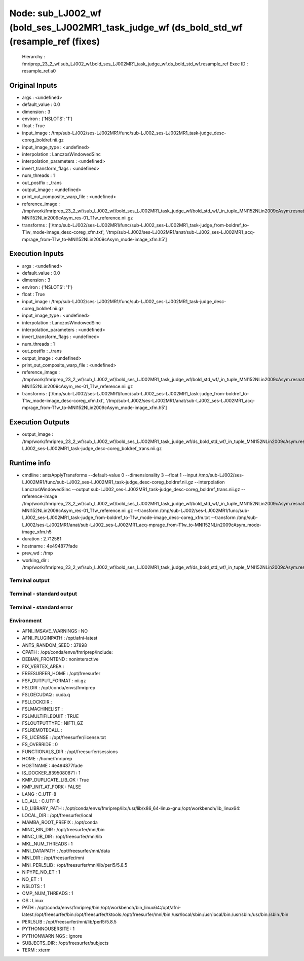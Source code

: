 Node: sub_LJ002_wf (bold_ses_LJ002MR1_task_judge_wf (ds_bold_std_wf (resample_ref (fixes)
=========================================================================================


 Hierarchy : fmriprep_23_2_wf.sub_LJ002_wf.bold_ses_LJ002MR1_task_judge_wf.ds_bold_std_wf.resample_ref
 Exec ID : resample_ref.a0


Original Inputs
---------------


* args : <undefined>
* default_value : 0.0
* dimension : 3
* environ : {'NSLOTS': '1'}
* float : True
* input_image : /tmp/sub-LJ002/ses-LJ002MR1/func/sub-LJ002_ses-LJ002MR1_task-judge_desc-coreg_boldref.nii.gz
* input_image_type : <undefined>
* interpolation : LanczosWindowedSinc
* interpolation_parameters : <undefined>
* invert_transform_flags : <undefined>
* num_threads : 1
* out_postfix : _trans
* output_image : <undefined>
* print_out_composite_warp_file : <undefined>
* reference_image : /tmp/work/fmriprep_23_2_wf/sub_LJ002_wf/bold_ses_LJ002MR1_task_judge_wf/bold_std_wf/_in_tuple_MNI152NLin2009cAsym.resnative/gen_ref/tpl-MNI152NLin2009cAsym_res-01_T1w_reference.nii.gz
* transforms : ['/tmp/sub-LJ002/ses-LJ002MR1/func/sub-LJ002_ses-LJ002MR1_task-judge_from-boldref_to-T1w_mode-image_desc-coreg_xfm.txt', '/tmp/sub-LJ002/ses-LJ002MR1/anat/sub-LJ002_ses-LJ002MR1_acq-mprage_from-T1w_to-MNI152NLin2009cAsym_mode-image_xfm.h5']


Execution Inputs
----------------


* args : <undefined>
* default_value : 0.0
* dimension : 3
* environ : {'NSLOTS': '1'}
* float : True
* input_image : /tmp/sub-LJ002/ses-LJ002MR1/func/sub-LJ002_ses-LJ002MR1_task-judge_desc-coreg_boldref.nii.gz
* input_image_type : <undefined>
* interpolation : LanczosWindowedSinc
* interpolation_parameters : <undefined>
* invert_transform_flags : <undefined>
* num_threads : 1
* out_postfix : _trans
* output_image : <undefined>
* print_out_composite_warp_file : <undefined>
* reference_image : /tmp/work/fmriprep_23_2_wf/sub_LJ002_wf/bold_ses_LJ002MR1_task_judge_wf/bold_std_wf/_in_tuple_MNI152NLin2009cAsym.resnative/gen_ref/tpl-MNI152NLin2009cAsym_res-01_T1w_reference.nii.gz
* transforms : ['/tmp/sub-LJ002/ses-LJ002MR1/func/sub-LJ002_ses-LJ002MR1_task-judge_from-boldref_to-T1w_mode-image_desc-coreg_xfm.txt', '/tmp/sub-LJ002/ses-LJ002MR1/anat/sub-LJ002_ses-LJ002MR1_acq-mprage_from-T1w_to-MNI152NLin2009cAsym_mode-image_xfm.h5']


Execution Outputs
-----------------


* output_image : /tmp/work/fmriprep_23_2_wf/sub_LJ002_wf/bold_ses_LJ002MR1_task_judge_wf/ds_bold_std_wf/_in_tuple_MNI152NLin2009cAsym.resnative/resample_ref/sub-LJ002_ses-LJ002MR1_task-judge_desc-coreg_boldref_trans.nii.gz


Runtime info
------------


* cmdline : antsApplyTransforms --default-value 0 --dimensionality 3 --float 1 --input /tmp/sub-LJ002/ses-LJ002MR1/func/sub-LJ002_ses-LJ002MR1_task-judge_desc-coreg_boldref.nii.gz --interpolation LanczosWindowedSinc --output sub-LJ002_ses-LJ002MR1_task-judge_desc-coreg_boldref_trans.nii.gz --reference-image /tmp/work/fmriprep_23_2_wf/sub_LJ002_wf/bold_ses_LJ002MR1_task_judge_wf/bold_std_wf/_in_tuple_MNI152NLin2009cAsym.resnative/gen_ref/tpl-MNI152NLin2009cAsym_res-01_T1w_reference.nii.gz --transform /tmp/sub-LJ002/ses-LJ002MR1/func/sub-LJ002_ses-LJ002MR1_task-judge_from-boldref_to-T1w_mode-image_desc-coreg_xfm.txt --transform /tmp/sub-LJ002/ses-LJ002MR1/anat/sub-LJ002_ses-LJ002MR1_acq-mprage_from-T1w_to-MNI152NLin2009cAsym_mode-image_xfm.h5
* duration : 2.712581
* hostname : 4e494877fade
* prev_wd : /tmp
* working_dir : /tmp/work/fmriprep_23_2_wf/sub_LJ002_wf/bold_ses_LJ002MR1_task_judge_wf/ds_bold_std_wf/_in_tuple_MNI152NLin2009cAsym.resnative/resample_ref


Terminal output
~~~~~~~~~~~~~~~


 


Terminal - standard output
~~~~~~~~~~~~~~~~~~~~~~~~~~


 


Terminal - standard error
~~~~~~~~~~~~~~~~~~~~~~~~~


 


Environment
~~~~~~~~~~~


* AFNI_IMSAVE_WARNINGS : NO
* AFNI_PLUGINPATH : /opt/afni-latest
* ANTS_RANDOM_SEED : 37898
* CPATH : /opt/conda/envs/fmriprep/include:
* DEBIAN_FRONTEND : noninteractive
* FIX_VERTEX_AREA : 
* FREESURFER_HOME : /opt/freesurfer
* FSF_OUTPUT_FORMAT : nii.gz
* FSLDIR : /opt/conda/envs/fmriprep
* FSLGECUDAQ : cuda.q
* FSLLOCKDIR : 
* FSLMACHINELIST : 
* FSLMULTIFILEQUIT : TRUE
* FSLOUTPUTTYPE : NIFTI_GZ
* FSLREMOTECALL : 
* FS_LICENSE : /opt/freesurfer/license.txt
* FS_OVERRIDE : 0
* FUNCTIONALS_DIR : /opt/freesurfer/sessions
* HOME : /home/fmriprep
* HOSTNAME : 4e494877fade
* IS_DOCKER_8395080871 : 1
* KMP_DUPLICATE_LIB_OK : True
* KMP_INIT_AT_FORK : FALSE
* LANG : C.UTF-8
* LC_ALL : C.UTF-8
* LD_LIBRARY_PATH : /opt/conda/envs/fmriprep/lib:/usr/lib/x86_64-linux-gnu:/opt/workbench/lib_linux64:
* LOCAL_DIR : /opt/freesurfer/local
* MAMBA_ROOT_PREFIX : /opt/conda
* MINC_BIN_DIR : /opt/freesurfer/mni/bin
* MINC_LIB_DIR : /opt/freesurfer/mni/lib
* MKL_NUM_THREADS : 1
* MNI_DATAPATH : /opt/freesurfer/mni/data
* MNI_DIR : /opt/freesurfer/mni
* MNI_PERL5LIB : /opt/freesurfer/mni/lib/perl5/5.8.5
* NIPYPE_NO_ET : 1
* NO_ET : 1
* NSLOTS : 1
* OMP_NUM_THREADS : 1
* OS : Linux
* PATH : /opt/conda/envs/fmriprep/bin:/opt/workbench/bin_linux64:/opt/afni-latest:/opt/freesurfer/bin:/opt/freesurfer/tktools:/opt/freesurfer/mni/bin:/usr/local/sbin:/usr/local/bin:/usr/sbin:/usr/bin:/sbin:/bin
* PERL5LIB : /opt/freesurfer/mni/lib/perl5/5.8.5
* PYTHONNOUSERSITE : 1
* PYTHONWARNINGS : ignore
* SUBJECTS_DIR : /opt/freesurfer/subjects
* TERM : xterm

